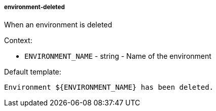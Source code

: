 [[event-environment-deleted]]
===== environment-deleted

When an environment is deleted

Context:

* `ENVIRONMENT_NAME` - string - Name of the environment

Default template:

[source]
----
Environment ${ENVIRONMENT_NAME} has been deleted.
----

